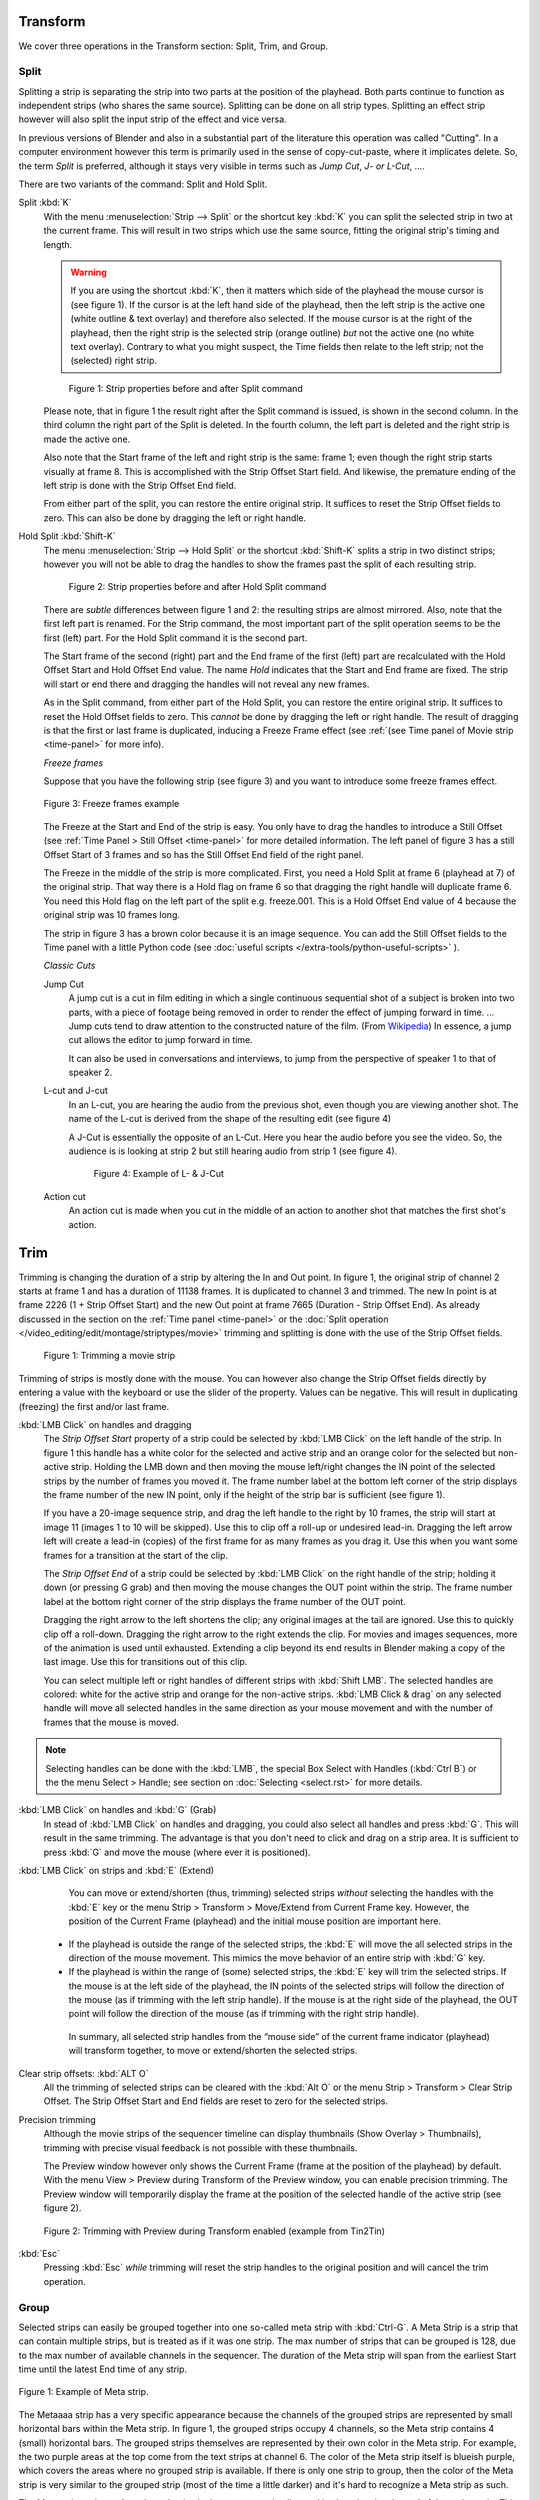 Transform
---------

We cover three operations in the Transform section: Split, Trim, and Group.

Split
.....
Splitting a strip is separating the strip into two parts at the position of the playhead. Both parts continue to function as independent strips (who shares the same source). Splitting can be done on all strip types. Splitting an effect strip however will also split the input strip of the effect and vice versa.

In previous versions of Blender and also in a substantial part of the literature this operation was called "Cutting".  In a computer environment however this term is primarily used in the sense of copy-cut-paste, where it implicates delete. So, the term *Split* is preferred, although it stays very visible in terms such as *Jump Cut*, *J- or L-Cut*, ....

There are two variants of the command: Split and Hold Split.

Split :kbd:`K`
   With the menu :menuselection:`Strip --> Split` or the shortcut key :kbd:`K` you can split the selected strip in two at the current frame. This will result in two strips which use the same source, fitting the original strip's timing and length.

   .. warning::
      If you are using the shortcut :kbd:`K`, then it matters which side of the playhead the mouse cursor is (see figure 1). If the cursor is at the left hand side of the playhead, then the left strip is the active one (white outline & text overlay) and therefore also selected. If the mouse cursor is at the right of the playhead, then the right strip is the selected strip (orange outline)  *but* not the active one (no white text overlay). Contrary to what you might suspect, the Time fields then relate to the left strip; not the (selected) right strip. 

   .. figure:: /images/video_editing_edit_montage_splitting_split.svg
      :alt: Split command
      
      Figure 1: Strip properties before and after Split command

   Please note, that in figure 1 the result right after the Split command is issued, is shown in the second column. In the third column the right part of the Split is deleted. In the fourth column, the left part is deleted and the right strip is made the active one.

   Also note that the Start frame of the left and right strip is the same: frame 1; even though the right strip starts visually at frame 8. This is accomplished with the Strip Offset Start field. And likewise, the premature ending of the left strip is done with the Strip Offset End field.

   From either part of the split, you can restore the entire original strip. It suffices to reset the Strip Offset fields to zero. This can also be done by dragging the left or right handle.

.. _hold-split-command:

Hold Split :kbd:`Shift-K`
   The menu :menuselection:`Strip --> Hold Split` or the shortcut :kbd:`Shift-K` splits a strip in two distinct strips; however you will not be able to drag the handles to show the frames past the split of each resulting strip.

   .. figure:: /images/video_editing_edit_montage_splitting_hold-split.svg
      :alt: Hold Split command
      
      Figure 2: Strip properties before and after Hold Split command

   There are *subtle* differences between figure 1 and 2: the resulting strips are almost mirrored. Also, note that the first left part is renamed. For the Strip command, the most important part of the split operation seems to be the first (left) part. For the Hold Split command it is the second part.

   The Start frame of the second (right) part and the End frame of the first (left) part are recalculated with the Hold Offset Start and Hold Offset End value. The name *Hold* indicates that the Start and End frame are fixed. The strip will start or end there and dragging the handles will not reveal any new frames.

   As in the Split command, from either part of the Hold Split, you can restore the entire original strip. It suffices to reset the Hold Offset fields to zero. This *cannot* be done by dragging the left or right handle. The result of dragging is that the first or last frame is duplicated, inducing a Freeze Frame effect (see :ref:`(see Time panel of Movie strip <time-panel>` for more info).

   *Freeze frames*

   Suppose that you have the following strip (see figure 3) and you want to introduce some freeze frames effect.

   .. figure:: /images/video_editing_edit_montage_splitting_freeze.svg
      :alt: Freeze frames
      :align: center
      
      Figure 3: Freeze frames example

   The Freeze at the Start and End of the strip is easy. You only have to drag the handles to introduce a Still Offset (see :ref:`Time Panel > Still Offset <time-panel>` for more detailed information. The left panel of figure 3 has a still Offset Start of 3 frames and so has the Still Offset End field of the right panel.

   The Freeze in the middle of the strip is more complicated. First, you need a Hold Split at frame 6 (playhead at 7) of the original strip. That way there is a Hold flag on frame 6 so that dragging the right handle will duplicate frame 6. You need this Hold flag on the left part of the split e.g. freeze.001. This is a Hold Offset End value of 4 because the original strip was 10 frames long.

   The strip in figure 3 has a brown color because it is an image sequence. You can add the Still Offset fields to the Time panel with a little Python code (see :doc:`useful scripts </extra-tools/python-useful-scripts>` ).


   *Classic Cuts*

   Jump Cut
      A jump cut is a cut in film editing in which a single continuous sequential shot of a subject is broken into two parts, with a piece of footage being removed in order to render the effect of jumping forward in time. ... Jump cuts tend to draw attention to the constructed nature of the film. (From `Wikipedia <https://en.wikipedia.org/wiki/Jump_cut>`_) In essence, a jump cut allows the editor to jump forward in time.

      It can also be used in conversations and interviews, to jump from the perspective of speaker 1 to that of speaker 2.

   L-cut and J-cut
      In an L-cut, you are hearing the audio from the previous shot, even though you are viewing another shot. The name of the L-cut is derived from the shape of the resulting edit (see figure 4)

      A J-Cut is essentially the opposite of an L-Cut. Here you hear the audio before you see the video. So, the audience is is looking at strip 2 but still hearing audio from strip 1 (see figure 4).

      .. figure:: /images/video_editing_edit_montage_splitting_j-l-cut.svg
         :alt: J- & L-cut
         
         Figure 4: Example of L- & J-Cut

   Action cut
      An action cut is made when you cut in the middle of an action to another shot that matches the first shot's action.

Trim
----

Trimming is changing the duration of a strip by altering the In and Out point. In figure 1, the original strip of channel 2 starts at frame 1 and has a duration of 11138 frames. It is duplicated to channel 3 and trimmed. The new In point is at frame 2226 (1 + Strip Offset Start) and the new Out point at frame 7665 (Duration - Strip Offset End). As already discussed in the section on the :ref:`Time panel <time-panel>` or the :doc:`Split operation  </video_editing/edit/montage/striptypes/movie>` trimming and splitting is done with the use of the Strip Offset fields.

.. figure:: /images/video_editing_edit_montage_trimming.png
   :alt: Example of trimming

   Figure 1: Trimming a movie strip

Trimming of strips is mostly done with the mouse. You can however also change the Strip Offset fields directly by entering a value with the keyboard or use the slider of the property. Values can be negative. This will result in duplicating (freezing) the first and/or last frame.

:kbd:`LMB Click` on handles and dragging
    The *Strip Offset Start* property of a strip could be selected by :kbd:`LMB Click` on the left handle of the strip. In figure 1 this handle has a white color for the selected and active strip and an orange color for the selected but non-active strip. Holding the LMB down and then moving the mouse left/right changes the IN point of the selected strips by the number of frames you moved it. The frame number label at the bottom left corner of the strip displays the frame number of the new IN point, only if the height of the strip bar is sufficient (see figure 1).

    If you have a 20-image sequence strip, and drag the left handle to the right by 10 frames, the strip will start at image 11 (images 1 to 10 will be skipped). Use this to clip off a roll-up or undesired lead-in. Dragging the left arrow left will create a lead-in (copies) of the first frame for as many frames as you drag it. Use this when you want some frames for a transition at the start of the clip.

    The *Strip Offset End* of a strip could be selected by :kbd:`LMB Click` on the right handle of the strip; holding it down (or pressing G grab) and then moving the mouse changes the OUT point within the strip. The frame number label at the bottom right corner of the strip displays the frame number of the OUT point.

    Dragging the right arrow to the left shortens the clip; any original images at the tail are ignored. Use this to quickly clip off a roll-down. Dragging the right arrow to the right extends the clip. For movies and images sequences, more of the animation is used until exhausted. Extending a clip beyond its end results in Blender making a copy of the last image. Use this for transitions out of this clip.

    You can select multiple left or right handles of different strips with :kbd:`Shift LMB`. The selected handles are colored: white for the active strip and orange for the non-active strips. :kbd:`LMB Click & drag` on any selected handle will move all selected handles in the same direction as your mouse movement and with the number of frames that the mouse is moved.

.. note::
    Selecting handles can be done with the :kbd:`LMB`, the special Box Select with Handles (:kbd:`Ctrl B`) or the the menu Select > Handle; see section on :doc:`Selecting <select.rst>` for more details.

:kbd:`LMB Click` on handles and :kbd:`G` (Grab)
    In stead of :kbd:`LMB Click` on handles and dragging, you could also select all handles and press :kbd:`G`. This will result in the same trimming. The advantage is that you don't need to click and drag on a strip area. It is sufficient to press :kbd:`G` and move the mouse (where ever it is positioned).

:kbd:`LMB Click` on strips and :kbd:`E` (Extend)
    You can move or extend/shorten (thus, trimming) selected strips *without* selecting the handles with the :kbd:`E` key or the menu Strip > Transform > Move/Extend from Current Frame key. However, the position of the Current Frame (playhead) and the initial mouse position are important here.
    
   - If the playhead is outside the range of the selected strips, the :kbd:`E` will move the all selected strips in the direction of the mouse movement. This mimics the move behavior of an entire strip with :kbd:`G` key.
   - If the playhead is within the range of (some) selected strips, the :kbd:`E` key will trim the selected strips. If the mouse is at the left side of the playhead, the IN points of the selected strips will follow the direction of the mouse (as if trimming with the left strip handle). If the mouse is at the right side of the playhead, the OUT point will follow the direction of the mouse (as if trimming with the right strip handle).

    In summary, all selected strip handles from the “mouse side” of the current frame indicator (playhead) will transform together, to move or extend/shorten the selected strips.

Clear strip offsets: :kbd:`ALT O`
    All the trimming of selected strips can be cleared with the :kbd:`Alt O` or the menu Strip > Transform > Clear Strip Offset. The Strip Offset Start and End fields are reset to zero for the selected strips.

Precision trimming
    Although the movie strips of the sequencer timeline can display thumbnails (Show Overlay > Thumbnails), trimming with precise visual feedback is not possible with these thumbnails.

    The Preview window however only shows the Current Frame (frame at the position of the playhead) by default. With the menu View > Preview during Transform of the Preview window, you can enable precision trimming. The Preview window will temporarily display the frame at the position of the selected handle of the active strip (see figure 2).

.. figure:: /images/video_editing_edit_montage_trimming_preview_during_transform.gif
   :alt: Preview during Transform
 
   Figure 2: Trimming with Preview during Transform enabled (example from Tin2Tin)

:kbd:`Esc`
    Pressing :kbd:`Esc` *while* trimming will reset the strip handles to the original position and will cancel the trim operation.

Group
.....

.. _bpy.types.MetaSequence:

Selected strips can easily be grouped together into one so-called meta strip with :kbd:`Ctrl-G`. A Meta Strip is a strip that can contain multiple strips, but is treated as if it was one strip. The max number of strips that can be grouped is 128, due to the max number of available channels in the sequencer. The duration of the Meta strip will span from the earliest Start time until the latest End time of any strip.

.. figure:: /images/video_editing_edit_montage_grouping.png
   :align: center

   Figure 1: Example of Meta strip.

The Metaaaa strip has a very specific appearance because the channels of the grouped strips are represented by small horizontal bars within the Meta strip. In figure 1, the grouped strips occupy 4 channels, so the Meta strip contains 4 (small) horizontal bars. The grouped strips themselves are represented by their own color in the Meta strip. For example, the two purple areas at the top come from the text strips at channel 6. The color of the Meta strip itself is blueish purple, which covers the areas where no grouped strip is available. If there is only one strip to group, then the color of the Meta strip is very similar to the grouped strip (most of the time a little darker) and it's hard to recognize a Meta strip as such.

The Meta strip replaces the selected strips in the sequencer timeline and is placed at the channel of the active strip. This could result in somewhat unexpected positions when box selecting the group (the active strip isn't changed by box selecting).

.. note::
   Figure 1 is a bit misleading because a Meta strip and the grouped strips could never be visible at the same time in the timeline. The Meta strip *replaces* the grouped strips.

   Figure 1 is made by creating a Meta strip, duplicating it and un-meta-ing the duplicate. 

The Meta strip is in fact a completely new strip with its own (independent) properties such as position X & Y, scale, rotation, .... It's like if the grouped strips are rendered out and the render result is imported back into the timeline as a new (meta) strip. For example, increasing the duration of the grouped strips *after* creating the Meta strip will *not* increase the duration of the Meta strip. You have to do that manually by dragging the strip handles.

Meta strips can be nested. For example, you can copy one Meta strip and paste it into another.

Make Meta Strip :kbd:`Ctrl-G`
   To create a Meta strip, select all the strips you want to group, and bd:`Ctrl-G` to group them. The Meta strips will span from the beginning of the first strip to the end of the last one, and condenses all channels into a single strip. The Meta strip is placed at the channel of the active strip.
UnMeta Strip :kbd:`Ctrl-Alt-G`
   Separating (ungrouping) the Meta strip restores the strips to their relative positions and channels. This can be used if you choose to delete a Meta strip and want to keep the strips inside.

   Be aware that effects added to the Meta strip will be removed.

Edit a Meta strip :kbd:`Tab`
   You can edit the content inside a Meta strip by pressing :kbd:`Tab`. This will expand the strip to the original group and hide any other strips. To exit the Meta strip press :kbd:`Tab` again. Meta strips can also be nested, which make editing them a little confusing. To exit out one level of Meta Strip make sure you do not have a Meta strip selected when you press :kbd:`Tab` (select nothing or anoter regulare strip).

.. Warning::
   Adding effects e.g. Glow to a Meta strip is possible but the effects will be removed if you unMeta the strip.

   The default blend mode for a Meta strip is Replace (all strips below will not be visible). There are many cases where this alters the results of the animation so be sure to check the results and adjust the blend mode if necessary.

   Because of the above, adding a new strip to an existing meta strip should not be done by unMeta, followed by adding the new strip and recreate the Meta strip again. Better is to copy the new strip (on the clipboard), go into the Meta strip (Tab), paste the new strip and go out of the the Meta strip.

The Meta strip is primarily an organization tool but has numerous other use cases.

* If you are using a lot of strips with complicated arrangement, you can group them together using Meta strips. It allows you to reduce the vertical space used in the Sequencer.
* You can extend the limit of 128 channels with Meta Strips. The grouped strips will occupy only one channel.
* A Meta strip is a handy way to keep audio and video together in a synced way. Unfortunately, you will loose the advantage of thumnails.
* You can use it for adding speed effects in a simpler manner. See `Blender Frenzy <https://www.youtube.com/watch?v=jnrOzrPDAA0>`_ for a detailled tutorial about the procedure.
* One convenient use for Meta strips is when you want to apply the same effect to multiple strips. It is much more convenient to apply a single set of effects to one Meta strip than applying it to each individual strip. It is also possible to do the similar task described above with an Adjustment Layer.



